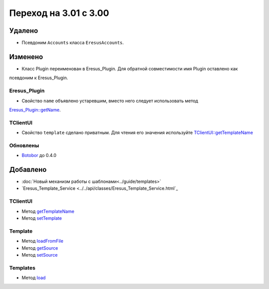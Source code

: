 Переход на 3.01 с 3.00
======================

Удалено
-------

* Псевдоним ``Accounts`` класса ``EresusAccounts``.

Изменено
--------

* Класс Plugin переименован в Eresus_Plugin. Для обратной совместимости имя Plugin оставлено как
псевдоним к Eresus_Plugin.

Eresus_Plugin
^^^^^^^^^^^^^

* Свойство ``name`` объявлено устаревшим, вместо него следует использовать метод
`Eresus_Plugin::getName <../../api/classes/Eresus_Plugin.html#method_getName>`_.

TClientUI
^^^^^^^^^

* Свойство ``template`` сделано приватным. Для чтения его значения используйте
  `TClientUI::getTemplateName <../../api/classes/TClientUI.html#method_getTemplateName>`_

Обновлены
^^^^^^^^^

* `Botobor <https://github.com/mekras/botobor>`_ до 0.4.0

Добавлено
---------

* :doc:`Новый механизм работы с шаблонами<../guide/templates>`
* `Eresus_Template_Service <../../api/classes/Eresus_Template_Service.html`_

TClientUI
^^^^^^^^^

* Метод `getTemplateName <../../api/classes/TClientUI.html#method_getTemplateName>`_
* Метод `setTemplate <../../api/classes/TClientUI.html#method_setTemplate>`_

Template
^^^^^^^^

* Метод `loadFromFile <../../api/classes/Template.html#method_loadFromFile>`_
* Метод `getSource <../../api/classes/Template.html#method_getSource>`_
* Метод `setSource <../../api/classes/Template.html#method_setSource>`_

Templates
^^^^^^^^

* Метод `load <../../api/classes/Templates.html#method_load>`_
